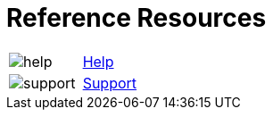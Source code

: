 = Reference Resources

:navtitle: Reference Resources
[horizontal,labelwidth=20,itemwidth=75]

image:help.svg[]:: [.link-url]#link:https://docs.kobiton.com[Help, window="_blank"]#

image:support.svg[]:: [.link-url]#link:https://support.kobiton.com/hc/en-us/requests/new[Support, window="_blank"]#

